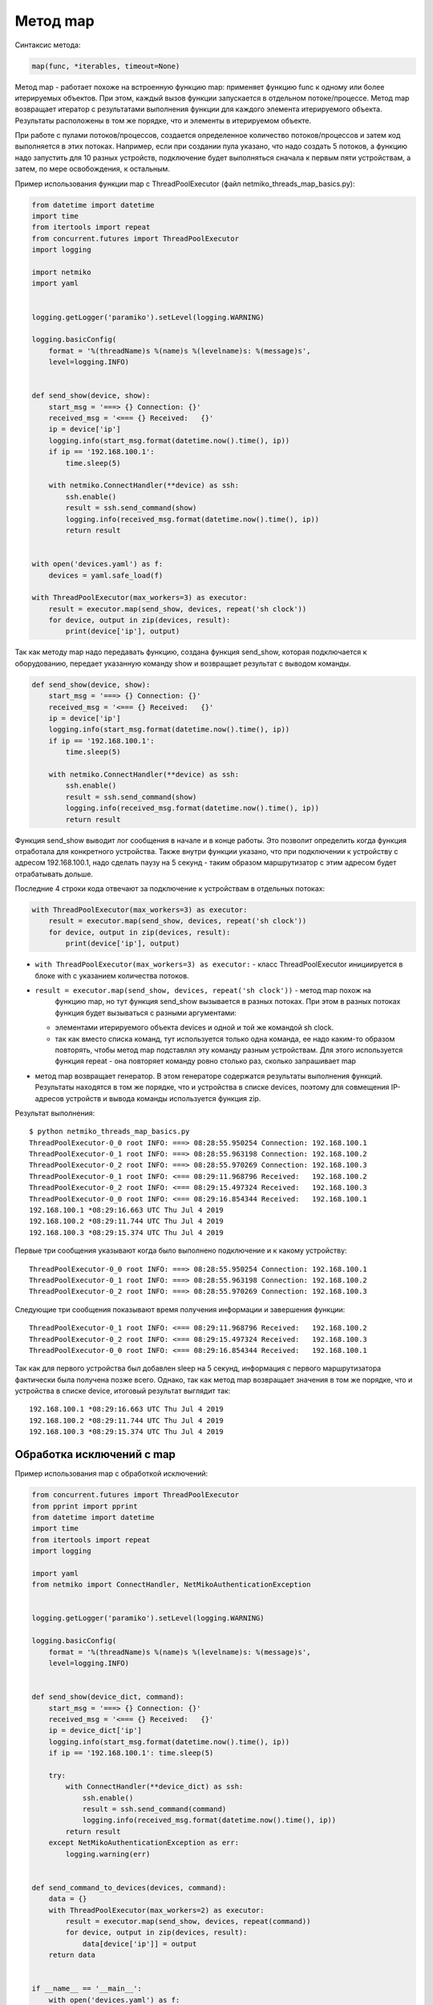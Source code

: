 Метод map
~~~~~~~~~

Синтаксис метода:

.. code:: python

    map(func, *iterables, timeout=None)

Метод map - работает похоже на встроенную функцию map: применяет функцию
func к одному или более итерируемых объектов. При этом, каждый вызов
функции запускается в отдельном потоке/процессе. Метод map возвращает
итератор с результатами выполнения функции для каждого элемента итерируемого
объекта. Результаты расположены в том же порядке, что и элементы
в итерируемом объекте.

При работе с пулами потоков/процессов, создается определенное 
количество потоков/процессов и затем код выполняется в этих потоках.
Например, если при создании пула указано, что надо создать 5 потоков,
а функцию надо запустить для 10 разных устройств, подключение будет выполняться
сначала к первым пяти устройствам, а затем, по мере освобождения,
к остальным.

Пример использования функции map с ThreadPoolExecutor (файл
netmiko_threads_map_basics.py):

.. code:: python

    from datetime import datetime
    import time
    from itertools import repeat
    from concurrent.futures import ThreadPoolExecutor
    import logging

    import netmiko
    import yaml


    logging.getLogger('paramiko').setLevel(logging.WARNING)

    logging.basicConfig(
        format = '%(threadName)s %(name)s %(levelname)s: %(message)s',
        level=logging.INFO)


    def send_show(device, show):
        start_msg = '===> {} Connection: {}'
        received_msg = '<=== {} Received:   {}'
        ip = device['ip']
        logging.info(start_msg.format(datetime.now().time(), ip))
        if ip == '192.168.100.1':
            time.sleep(5)

        with netmiko.ConnectHandler(**device) as ssh:
            ssh.enable()
            result = ssh.send_command(show)
            logging.info(received_msg.format(datetime.now().time(), ip))
            return result


    with open('devices.yaml') as f:
        devices = yaml.safe_load(f)

    with ThreadPoolExecutor(max_workers=3) as executor:
        result = executor.map(send_show, devices, repeat('sh clock'))
        for device, output in zip(devices, result):
            print(device['ip'], output)


Так как методу map надо передавать функцию, создана функция send_show,
которая подключается к оборудованию, передает указанную команду show и
возвращает результат с выводом команды.

.. code:: python

    def send_show(device, show):
        start_msg = '===> {} Connection: {}'
        received_msg = '<=== {} Received:   {}'
        ip = device['ip']
        logging.info(start_msg.format(datetime.now().time(), ip))
        if ip == '192.168.100.1':
            time.sleep(5)

        with netmiko.ConnectHandler(**device) as ssh:
            ssh.enable()
            result = ssh.send_command(show)
            logging.info(received_msg.format(datetime.now().time(), ip))
            return result

Функция send_show выводит лог сообщения в начале и в конце работы.
Это позволит определить когда функция отработала для конкретного устройства.
Также внутри функции указано, что при подключении к устройству с адресом 192.168.100.1,
надо сделать паузу на 5 секунд - таким образом маршрутизатор с этим адресом будет отрабатывать дольше.

Последние 4 строки кода отвечают за подключение к устройствам в отдельных потоках:

.. code:: python

    with ThreadPoolExecutor(max_workers=3) as executor:
        result = executor.map(send_show, devices, repeat('sh clock'))
        for device, output in zip(devices, result):
            print(device['ip'], output)

* ``with ThreadPoolExecutor(max_workers=3) as executor:`` - класс
  ThreadPoolExecutor инициируется в блоке with с указанием количества
  потоков. 
* ``result = executor.map(send_show, devices, repeat('sh clock'))`` - метод map похож на
   функцию map, но тут функция send_show вызывается в разных потоках. При
   этом в разных потоках функция будет вызываться с разными аргументами:

  * элементами итерируемого объекта devices и одной и той же командой sh clock.
  * так как вместо списка команд, тут используется только одна команда,
    ее надо каким-то образом повторять, чтобы метод map подставлял эту команду
    разным устройствам. Для этого используется функция repeat - она повторяет команду ровно столько
    раз, сколько запрашивает map
  
*  метод map возвращает генератор. В этом генераторе содержатся
   результаты выполнения функций. Результаты находятся в том же порядке,
   что и устройства в списке devices, поэтому для совмещения IP-адресов устройств
   и вывода команды используется функция zip.


Результат выполнения:

::

    $ python netmiko_threads_map_basics.py
    ThreadPoolExecutor-0_0 root INFO: ===> 08:28:55.950254 Connection: 192.168.100.1
    ThreadPoolExecutor-0_1 root INFO: ===> 08:28:55.963198 Connection: 192.168.100.2
    ThreadPoolExecutor-0_2 root INFO: ===> 08:28:55.970269 Connection: 192.168.100.3
    ThreadPoolExecutor-0_1 root INFO: <=== 08:29:11.968796 Received:   192.168.100.2
    ThreadPoolExecutor-0_2 root INFO: <=== 08:29:15.497324 Received:   192.168.100.3
    ThreadPoolExecutor-0_0 root INFO: <=== 08:29:16.854344 Received:   192.168.100.1
    192.168.100.1 *08:29:16.663 UTC Thu Jul 4 2019
    192.168.100.2 *08:29:11.744 UTC Thu Jul 4 2019
    192.168.100.3 *08:29:15.374 UTC Thu Jul 4 2019

Первые три сообщения указывают когда было выполнено подключение и к какому устройству:

::

    ThreadPoolExecutor-0_0 root INFO: ===> 08:28:55.950254 Connection: 192.168.100.1
    ThreadPoolExecutor-0_1 root INFO: ===> 08:28:55.963198 Connection: 192.168.100.2
    ThreadPoolExecutor-0_2 root INFO: ===> 08:28:55.970269 Connection: 192.168.100.3

Следующие три сообщения показывают время получения информации и завершения функции:

::

    ThreadPoolExecutor-0_1 root INFO: <=== 08:29:11.968796 Received:   192.168.100.2
    ThreadPoolExecutor-0_2 root INFO: <=== 08:29:15.497324 Received:   192.168.100.3
    ThreadPoolExecutor-0_0 root INFO: <=== 08:29:16.854344 Received:   192.168.100.1

Так как для первого устройства был добавлен sleep на 5 секунд, информация
с первого маршрутизатора фактически была получена позже всего.
Однако, так как метод map возвращает значения в том же порядке, что и устройства в списке device,
итоговый результат выглядит так:

::

    192.168.100.1 *08:29:16.663 UTC Thu Jul 4 2019
    192.168.100.2 *08:29:11.744 UTC Thu Jul 4 2019
    192.168.100.3 *08:29:15.374 UTC Thu Jul 4 2019

 
Обработка исключений с map
^^^^^^^^^^^^^^^^^^^^^^^^^^

Пример использования map с обработкой исключений:

.. code:: python

    from concurrent.futures import ThreadPoolExecutor
    from pprint import pprint
    from datetime import datetime
    import time
    from itertools import repeat
    import logging

    import yaml
    from netmiko import ConnectHandler, NetMikoAuthenticationException


    logging.getLogger('paramiko').setLevel(logging.WARNING)

    logging.basicConfig(
        format = '%(threadName)s %(name)s %(levelname)s: %(message)s',
        level=logging.INFO)


    def send_show(device_dict, command):
        start_msg = '===> {} Connection: {}'
        received_msg = '<=== {} Received:   {}'
        ip = device_dict['ip']
        logging.info(start_msg.format(datetime.now().time(), ip))
        if ip == '192.168.100.1': time.sleep(5)

        try:
            with ConnectHandler(**device_dict) as ssh:
                ssh.enable()
                result = ssh.send_command(command)
                logging.info(received_msg.format(datetime.now().time(), ip))
            return result
        except NetMikoAuthenticationException as err:
            logging.warning(err)


    def send_command_to_devices(devices, command):
        data = {}
        with ThreadPoolExecutor(max_workers=2) as executor:
            result = executor.map(send_show, devices, repeat(command))
            for device, output in zip(devices, result):
                data[device['ip']] = output
        return data


    if __name__ == '__main__':
        with open('devices.yaml') as f:
            devices = yaml.safe_load(f)
        pprint(send_command_to_devices(devices, 'sh ip int br'))



Пример в целом аналогичен предыдущему, но в функции send_show появилась обработка
ошибки NetMikoAuthenticationException, а код, который запускал функцию send_show 
в потоках, теперь находится в функции send_command_to_devices.

При использовании метода map, обработку исключений лучше делать внутри функции, 
которая запускается в потоках, в данном случае это функция send_show.

